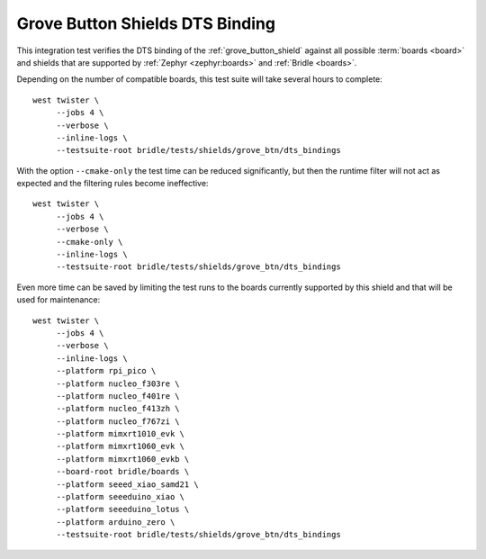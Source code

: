 Grove Button Shields DTS Binding
################################

This integration test verifies the DTS binding of the :ref:`grove_button_shield`
against all possible :term:`boards <board>` and shields that are supported by
:ref:`Zephyr <zephyr:boards>` and :ref:`Bridle <boards>`.

Depending on the number of compatible boards, this test suite will take several
hours to complete::

    west twister \
         --jobs 4 \
         --verbose \
         --inline-logs \
         --testsuite-root bridle/tests/shields/grove_btn/dts_bindings

With the option ``--cmake-only`` the test time can be reduced significantly,
but then the runtime filter will not act as expected and the filtering rules
become ineffective::

    west twister \
         --jobs 4 \
         --verbose \
         --cmake-only \
         --inline-logs \
         --testsuite-root bridle/tests/shields/grove_btn/dts_bindings

Even more time can be saved by limiting the test runs to the boards currently
supported by this shield and that will be used for maintenance::

    west twister \
         --jobs 4 \
         --verbose \
         --inline-logs \
         --platform rpi_pico \
         --platform nucleo_f303re \
         --platform nucleo_f401re \
         --platform nucleo_f413zh \
         --platform nucleo_f767zi \
         --platform mimxrt1010_evk \
         --platform mimxrt1060_evk \
         --platform mimxrt1060_evkb \
         --board-root bridle/boards \
         --platform seeed_xiao_samd21 \
         --platform seeeduino_xiao \
         --platform seeeduino_lotus \
         --platform arduino_zero \
         --testsuite-root bridle/tests/shields/grove_btn/dts_bindings
